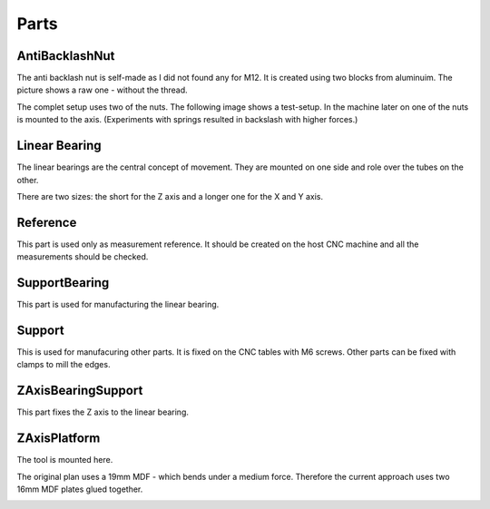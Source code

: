 Parts
+++++

AntiBacklashNut
===============
The anti backlash nut is self-made as I did not found any
for M12.  It is created using two blocks from aluminuim.  The picture
shows a raw one - without the thread.

.. image:: ../../images/AntiBacklashNut.jpg

The complet setup uses two of the nuts. The following image shows a
test-setup. In the machine later on one of the nuts is mounted
to the axis.  (Experiments with springs resulted in backslash
with higher forces.)

.. image:: ../../images/AntiBacklashNut-Complete.jpg


Linear Bearing
==============
The linear bearings are the central concept of movement. They
are mounted on one side and role over the tubes on the other.

There are two sizes: the short for the Z axis and a longer one
for the X and Y axis.

.. image:: ../../images/LinearBearing.jpg


Reference
=========
This part is used only as measurement reference. It should
be created on the host CNC machine and all the measurements
should be checked.

.. image:: ../../images/Reference.jpg
   :align: center


SupportBearing
==============
This part is used for manufacturing the linear bearing.

.. image:: ../../images/SupportBearing.jpg


Support
=======
This is used for manufacuring other parts. It is fixed on the
CNC tables with M6 screws. Other parts can be fixed with clamps
to mill the edges.

.. image:: ../../images/Support-Back.jpg

.. image:: ../../images/Support-Front.jpg


ZAxisBearingSupport
===================
This part fixes the Z axis to the linear bearing.

.. image:: ../../images/ZAxisBearingSupport.jpg


ZAxisPlatform
=============
The tool is mounted here.

The original plan uses a 19mm MDF - which bends under a medium force.
Therefore the current approach uses two 16mm MDF plates glued together.

.. image:: ../../images/ZAxisPlatform-Front.jpg

.. image:: ../../images/ZAxisPlatform-Back.jpg

.. image:: ../../images/ZAxisPlatform.jpg

